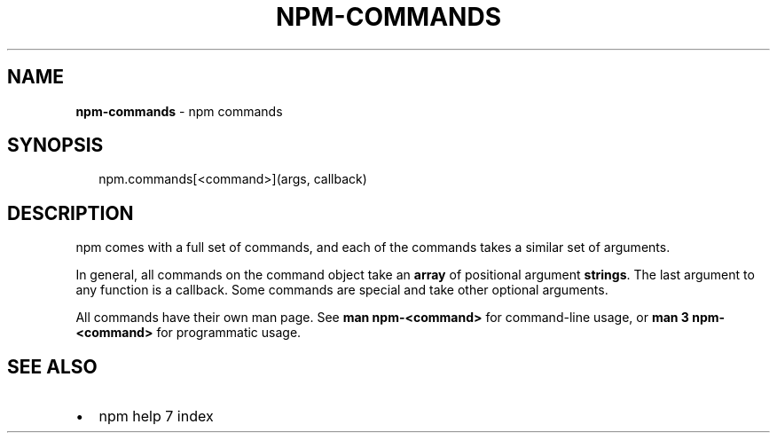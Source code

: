 .TH "NPM\-COMMANDS" "3" "April 2017" "" ""
.SH "NAME"
\fBnpm-commands\fR \- npm commands
.SH SYNOPSIS
.P
.RS 2
.nf
npm\.commands[<command>](args, callback)
.fi
.RE
.SH DESCRIPTION
.P
npm comes with a full set of commands, and each of the commands takes a
similar set of arguments\.
.P
In general, all commands on the command object take an \fBarray\fR of positional
argument \fBstrings\fR\|\. The last argument to any function is a callback\. Some
commands are special and take other optional arguments\.
.P
All commands have their own man page\. See \fBman npm\-<command>\fP for command\-line
usage, or \fBman 3 npm\-<command>\fP for programmatic usage\.
.SH SEE ALSO
.RS 0
.IP \(bu 2
npm help 7 index

.RE

